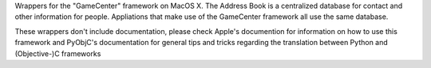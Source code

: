 
Wrappers for the "GameCenter" framework on MacOS X. The Address Book is
a centralized database for contact and other information for people. Appliations
that make use of the GameCenter framework all use the same database.

These wrappers don't include documentation, please check Apple's documention
for information on how to use this framework and PyObjC's documentation
for general tips and tricks regarding the translation between Python
and (Objective-)C frameworks


